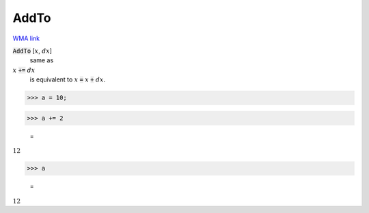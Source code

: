 AddTo
=====

`WMA link <https://reference.wolfram.com/language/ref/AddTo.html>`_


:code:`AddTo` [:math:`x`, :math:`dx`]
    same as

:math:`x` :code:`+=`  :math:`dx`
    is equivalent to :math:`x` :code:`=`  :math:`x` :code:`+`  :math:`dx`.





>>> a = 10;


>>> a += 2

    =
:math:`12`


>>> a

    =
:math:`12`


